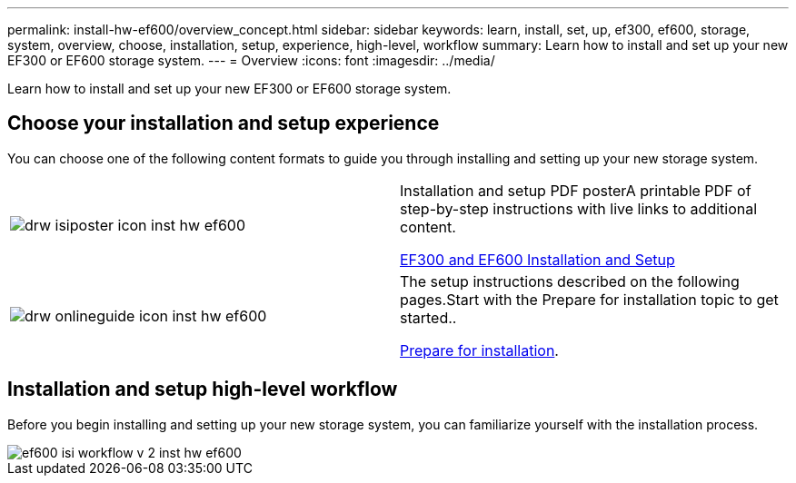 ---
permalink: install-hw-ef600/overview_concept.html
sidebar: sidebar
keywords: learn, install, set, up, ef300, ef600, storage, system, overview, choose, installation, setup, experience, high-level, workflow
summary: Learn how to install and set up your new EF300 or EF600 storage system.
---
= Overview
:icons: font
:imagesdir: ../media/

[.lead]
Learn how to install and set up your new EF300 or EF600 storage system.

== Choose your installation and setup experience

You can choose one of the following content formats to guide you through installing and setting up your new storage system.

|===
a|
image:../media/drw_isiposter_icon_inst-hw-ef600.gif[] a|
Installation and setup PDF posterA printable PDF of step-by-step instructions with live links to additional content.

https://library.netapp.com/ecm/ecm_download_file/ECMLP2851449[EF300 and EF600 Installation and Setup]

a|
image:../media/drw_onlineguide_icon_inst-hw-ef600.gif[]
a|
The setup instructions described on the following pages.Start with the Prepare for installation topic to get started..

xref:prepare_for_install_task.adoc[Prepare for installation].

|===

== Installation and setup high-level workflow

[.lead]
Before you begin installing and setting up your new storage system, you can familiarize yourself with the installation process.

image::../media/ef600_isi_workflow_v_2_inst-hw-ef600.bmp[]
